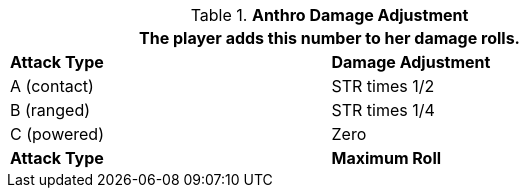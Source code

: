 // combat table that was lost in translations

.*Anthro Damage Adjustment*
[width="75%",cols="<,<",frame="all", stripes="even"]
|===
2+<|The player adds this number to her damage rolls.

s|Attack Type
s|Damage Adjustment

|A (contact)
|STR times 1/2

|B (ranged)
|STR times 1/4

|C (powered)
|Zero

s|Attack Type
s|Maximum Roll

|===